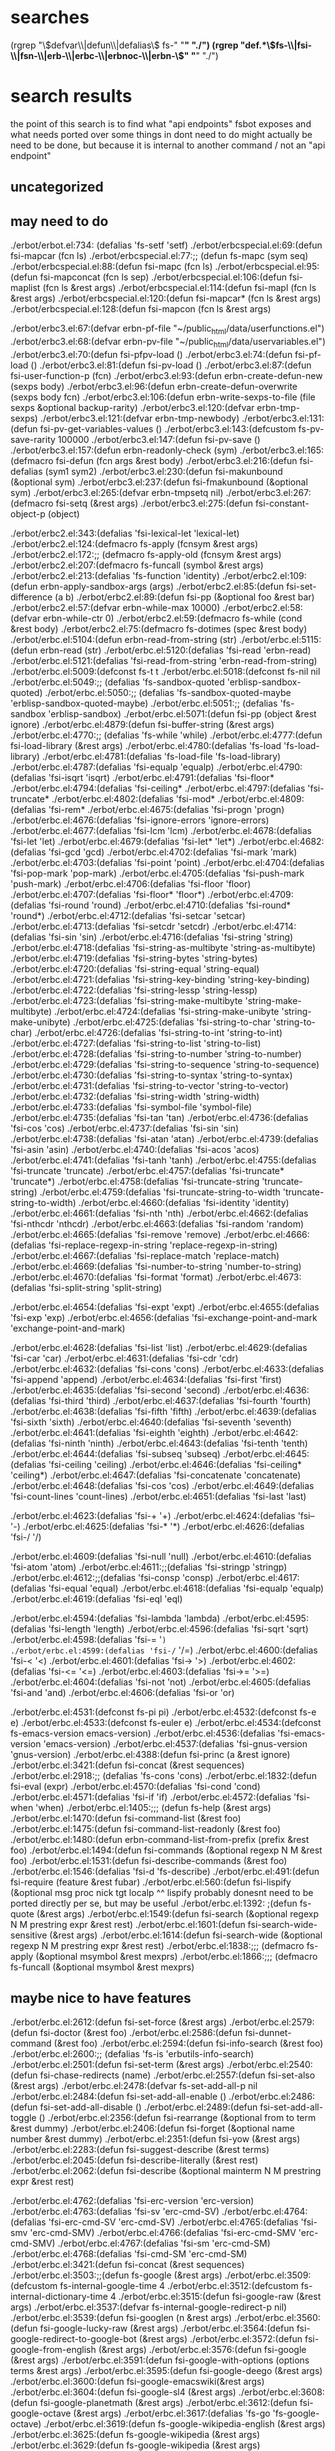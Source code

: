 * searches
(rgrep "\\(defvar\\|defun\\|defalias\\) fs-" "*" "./")
(rgrep "def.*\\(fs-\\|fsi-\\|fsn-\\|erb-\\|erbc-\\|erbnoc-\\|erbn-\\)" "*" "./")
* search results
  the point of this search is to find what "api endpoints" fsbot
  exposes and what needs ported over
  some things in dont need to do might actually be need to be done,
  but because it is internal to another command / not an "api endpoint"
** uncategorized
** may need to do
./erbot/erbot.el:734:  (defalias 'fs-setf 'setf)
./erbot/erbcspecial.el:69:(defun fsi-mapcar (fcn ls)
./erbot/erbcspecial.el:77:;; (defun fs-mapc (sym seq)
./erbot/erbcspecial.el:88:(defun fsi-mapc (fcn ls)
./erbot/erbcspecial.el:95:(defun fsi-mapconcat (fcn ls sep)
./erbot/erbcspecial.el:106:(defun fsi-maplist (fcn ls &rest args)
./erbot/erbcspecial.el:114:(defun fsi-mapl (fcn ls &rest args)
./erbot/erbcspecial.el:120:(defun fsi-mapcar* (fcn ls &rest args)
./erbot/erbcspecial.el:128:(defun fsi-mapcon (fcn ls &rest args)

./erbot/erbc3.el:67:(defvar erbn-pf-file "~/public_html/data/userfunctions.el")
./erbot/erbc3.el:68:(defvar erbn-pv-file "~/public_html/data/uservariables.el")
./erbot/erbc3.el:70:(defun fsi-pfpv-load ()
./erbot/erbc3.el:74:(defun fsi-pf-load ()
./erbot/erbc3.el:81:(defun fsi-pv-load ()
./erbot/erbc3.el:87:(defun fsi-user-function-p (fcn)
./erbot/erbc3.el:93:(defun erbn-create-defun-new (sexps body)
./erbot/erbc3.el:96:(defun erbn-create-defun-overwrite (sexps body fcn)
./erbot/erbc3.el:106:(defun erbn-write-sexps-to-file (file sexps &optional backup-rarity)
./erbot/erbc3.el:120:(defvar erbn-tmp-sexps)
./erbot/erbc3.el:121:(defvar erbn-tmp-newbody)
./erbot/erbc3.el:131:(defun fsi-pv-get-variables-values ()
./erbot/erbc3.el:143:(defcustom fs-pv-save-rarity 100000
./erbot/erbc3.el:147:(defun fsi-pv-save ()
./erbot/erbc3.el:157:(defun erbn-readonly-check (sym)
./erbot/erbc3.el:165:(defmacro fsi-defun (fcn args &rest body)
./erbot/erbc3.el:216:(defun fsi-defalias (sym1 sym2)
./erbot/erbc3.el:230:(defun fsi-makunbound (&optional sym)
./erbot/erbc3.el:237:(defun fsi-fmakunbound (&optional sym)
./erbot/erbc3.el:265:(defvar erbn-tmpsetq nil)
./erbot/erbc3.el:267:(defmacro fsi-setq (&rest args)
./erbot/erbc3.el:275:(defun fsi-constant-object-p (object)

./erbot/erbc2.el:343:(defalias 'fsi-lexical-let 'lexical-let)
./erbot/erbc2.el:124:(defmacro fs-apply (fcnsym &rest args)
./erbot/erbc2.el:172:;; (defmacro fs-apply-old (fcnsym &rest args)
./erbot/erbc2.el:207:(defmacro fs-funcall (symbol &rest args)
./erbot/erbc2.el:213:(defalias 'fs-function 'identity)
./erbot/erbc2.el:109:(defun erbn-apply-sandbox-args (args)
./erbot/erbc2.el:85:(defun fsi-set-difference (a b)
./erbot/erbc2.el:89:(defun fsi-pp (&optional foo &rest bar)
./erbot/erbc2.el:57:(defvar erbn-while-max 10000)
./erbot/erbc2.el:58:(defvar erbn-while-ctr 0)
./erbot/erbc2.el:59:(defmacro fs-while (cond &rest body)
./erbot/erbc2.el:75:(defmacro fs-dotimes (spec &rest body)
./erbot/erbc.el:5104:(defun erbn-read-from-string (str)
./erbot/erbc.el:5115:(defun erbn-read (str)
./erbot/erbc.el:5120:(defalias 'fsi-read 'erbn-read)
./erbot/erbc.el:5121:(defalias 'fsi-read-from-string 'erbn-read-from-string)
./erbot/erbc.el:5009:(defconst fs-t t
./erbot/erbc.el:5018:(defconst fs-nil nil
./erbot/erbc.el:5049:;; (defalias 'fs-sandbox-quoted 'erblisp-sandbox-quoted)
./erbot/erbc.el:5050:;; (defalias 'fs-sandbox-quoted-maybe 'erblisp-sandbox-quoted-maybe)
./erbot/erbc.el:5051:;; (defalias 'fs-sandbox 'erblisp-sandbox)
./erbot/erbc.el:5071:(defun fsi-pp (object &rest ignore)
./erbot/erbc.el:4879:(defun fsi-buffer-string (&rest args)
./erbot/erbc.el:4770:;; (defalias 'fs-while 'while)
./erbot/erbc.el:4777:(defun fsi-load-library (&rest args)
./erbot/erbc.el:4780:(defalias 'fs-load 'fs-load-library)
./erbot/erbc.el:4781:(defalias 'fs-load-file 'fs-load-library)
./erbot/erbc.el:4787:(defalias 'fsi-equalp 'equalp)
./erbot/erbc.el:4790:(defalias 'fsi-isqrt 'isqrt)
./erbot/erbc.el:4791:(defalias 'fsi-floor*
./erbot/erbc.el:4794:(defalias 'fsi-ceiling*
./erbot/erbc.el:4797:(defalias 'fsi-truncate*
./erbot/erbc.el:4802:(defalias 'fsi-mod*
./erbot/erbc.el:4809:(defalias 'fsi-rem*
./erbot/erbc.el:4675:(defalias 'fsi-progn 'progn)
./erbot/erbc.el:4676:(defalias 'fsi-ignore-errors 'ignore-errors)
./erbot/erbc.el:4677:(defalias 'fsi-lcm 'lcm)
./erbot/erbc.el:4678:(defalias 'fsi-let 'let)
./erbot/erbc.el:4679:(defalias 'fsi-let* 'let*)
./erbot/erbc.el:4682:(defalias 'fsi-gcd 'gcd)
./erbot/erbc.el:4702:(defalias 'fsi-mark 'mark)
./erbot/erbc.el:4703:(defalias 'fsi-point 'point)
./erbot/erbc.el:4704:(defalias 'fsi-pop-mark 'pop-mark)
./erbot/erbc.el:4705:(defalias 'fsi-push-mark 'push-mark)
./erbot/erbc.el:4706:(defalias 'fsi-floor 'floor)
./erbot/erbc.el:4707:(defalias 'fsi-floor* 'floor*)
./erbot/erbc.el:4709:(defalias 'fsi-round 'round)
./erbot/erbc.el:4710:(defalias 'fsi-round* 'round*)
./erbot/erbc.el:4712:(defalias 'fsi-setcar 'setcar)
./erbot/erbc.el:4713:(defalias 'fsi-setcdr 'setcdr)
./erbot/erbc.el:4714:(defalias 'fsi-sin 'sin)
./erbot/erbc.el:4716:(defalias 'fsi-string 'string)
./erbot/erbc.el:4718:(defalias 'fsi-string-as-multibyte 'string-as-multibyte)
./erbot/erbc.el:4719:(defalias 'fsi-string-bytes 'string-bytes)
./erbot/erbc.el:4720:(defalias 'fsi-string-equal 'string-equal)
./erbot/erbc.el:4721:(defalias 'fsi-string-key-binding 'string-key-binding)
./erbot/erbc.el:4722:(defalias 'fsi-string-lessp 'string-lessp)
./erbot/erbc.el:4723:(defalias 'fsi-string-make-multibyte 'string-make-multibyte)
./erbot/erbc.el:4724:(defalias 'fsi-string-make-unibyte 'string-make-unibyte)
./erbot/erbc.el:4725:(defalias 'fsi-string-to-char 'string-to-char)
./erbot/erbc.el:4726:(defalias 'fsi-string-to-int 'string-to-int)
./erbot/erbc.el:4727:(defalias 'fsi-string-to-list 'string-to-list)
./erbot/erbc.el:4728:(defalias 'fsi-string-to-number 'string-to-number)
./erbot/erbc.el:4729:(defalias 'fsi-string-to-sequence 'string-to-sequence)
./erbot/erbc.el:4730:(defalias 'fsi-string-to-syntax 'string-to-syntax)
./erbot/erbc.el:4731:(defalias 'fsi-string-to-vector 'string-to-vector)
./erbot/erbc.el:4732:(defalias 'fsi-string-width 'string-width)
./erbot/erbc.el:4733:(defalias 'fsi-symbol-file 'symbol-file)
./erbot/erbc.el:4735:(defalias 'fsi-tan 'tan)
./erbot/erbc.el:4736:(defalias 'fsi-cos 'cos)
./erbot/erbc.el:4737:(defalias 'fsi-sin 'sin)
./erbot/erbc.el:4738:(defalias 'fsi-atan 'atan)
./erbot/erbc.el:4739:(defalias 'fsi-asin 'asin)
./erbot/erbc.el:4740:(defalias 'fsi-acos 'acos)
./erbot/erbc.el:4741:(defalias 'fsi-tanh 'tanh)
./erbot/erbc.el:4755:(defalias 'fsi-truncate 'truncate)
./erbot/erbc.el:4757:(defalias 'fsi-truncate* 'truncate*)
./erbot/erbc.el:4758:(defalias 'fsi-truncate-string 'truncate-string)
./erbot/erbc.el:4759:(defalias 'fsi-truncate-string-to-width 'truncate-string-to-width)
./erbot/erbc.el:4660:(defalias 'fsi-identity 'identity)
./erbot/erbc.el:4661:(defalias 'fsi-nth 'nth)
./erbot/erbc.el:4662:(defalias 'fsi-nthcdr 'nthcdr)
./erbot/erbc.el:4663:(defalias 'fsi-random 'random)
./erbot/erbc.el:4665:(defalias 'fsi-remove 'remove)
./erbot/erbc.el:4666:(defalias 'fsi-replace-regexp-in-string 'replace-regexp-in-string)
./erbot/erbc.el:4667:(defalias 'fsi-replace-match 'replace-match)
./erbot/erbc.el:4669:(defalias 'fsi-number-to-string 'number-to-string)
./erbot/erbc.el:4670:(defalias 'fsi-format 'format)
./erbot/erbc.el:4673:(defalias 'fsi-split-string 'split-string)

./erbot/erbc.el:4654:(defalias 'fsi-expt 'expt)
./erbot/erbc.el:4655:(defalias 'fsi-exp 'exp)
./erbot/erbc.el:4656:(defalias 'fsi-exchange-point-and-mark 'exchange-point-and-mark)

./erbot/erbc.el:4628:(defalias 'fsi-list 'list)
./erbot/erbc.el:4629:(defalias 'fsi-car 'car)
./erbot/erbc.el:4631:(defalias 'fsi-cdr 'cdr)
./erbot/erbc.el:4632:(defalias 'fsi-cons 'cons)
./erbot/erbc.el:4633:(defalias 'fsi-append 'append)
./erbot/erbc.el:4634:(defalias 'fsi-first 'first)
./erbot/erbc.el:4635:(defalias 'fsi-second 'second)
./erbot/erbc.el:4636:(defalias 'fsi-third 'third)
./erbot/erbc.el:4637:(defalias 'fsi-fourth 'fourth)
./erbot/erbc.el:4638:(defalias 'fsi-fifth 'fifth)
./erbot/erbc.el:4639:(defalias 'fsi-sixth 'sixth)
./erbot/erbc.el:4640:(defalias 'fsi-seventh 'seventh)
./erbot/erbc.el:4641:(defalias 'fsi-eighth 'eighth)
./erbot/erbc.el:4642:(defalias 'fsi-ninth 'ninth)
./erbot/erbc.el:4643:(defalias 'fsi-tenth 'tenth)
./erbot/erbc.el:4644:(defalias 'fsi-subseq 'subseq)
./erbot/erbc.el:4645:(defalias 'fsi-ceiling 'ceiling)
./erbot/erbc.el:4646:(defalias 'fsi-ceiling* 'ceiling*)
./erbot/erbc.el:4647:(defalias 'fsi-concatenate 'concatenate)
./erbot/erbc.el:4648:(defalias 'fsi-cos 'cos)
./erbot/erbc.el:4649:(defalias 'fsi-count-lines 'count-lines)
./erbot/erbc.el:4651:(defalias 'fsi-last 'last)

./erbot/erbc.el:4623:(defalias 'fsi-+ '+)
./erbot/erbc.el:4624:(defalias 'fsi-- '-)
./erbot/erbc.el:4625:(defalias 'fsi-* '*)
./erbot/erbc.el:4626:(defalias 'fsi-/ '/)

./erbot/erbc.el:4609:(defalias 'fsi-null 'null)
./erbot/erbc.el:4610:(defalias 'fsi-atom 'atom)
./erbot/erbc.el:4611:;;(defalias 'fsi-stringp 'stringp)
./erbot/erbc.el:4612:;;(defalias 'fsi-consp 'consp)
./erbot/erbc.el:4617:(defalias 'fsi-equal 'equal)
./erbot/erbc.el:4618:(defalias 'fsi-equalp 'equalp)
./erbot/erbc.el:4619:(defalias 'fsi-eql 'eql)

./erbot/erbc.el:4594:(defalias 'fsi-lambda 'lambda)
./erbot/erbc.el:4595:(defalias 'fsi-length 'length)
./erbot/erbc.el:4596:(defalias 'fsi-sqrt 'sqrt)
./erbot/erbc.el:4598:(defalias 'fsi-= '=)
./erbot/erbc.el:4599:(defalias 'fsi-/= '/=)
./erbot/erbc.el:4600:(defalias 'fsi-< '<)
./erbot/erbc.el:4601:(defalias 'fsi-> '>)
./erbot/erbc.el:4602:(defalias 'fsi-<= '<=)
./erbot/erbc.el:4603:(defalias 'fsi->= '>=)
./erbot/erbc.el:4604:(defalias 'fsi-not 'not)
./erbot/erbc.el:4605:(defalias 'fsi-and 'and)
./erbot/erbc.el:4606:(defalias 'fsi-or 'or)

./erbot/erbc.el:4531:(defconst fs-pi pi)
./erbot/erbc.el:4532:(defconst fs-e e)
./erbot/erbc.el:4533:(defconst fs-euler e)
./erbot/erbc.el:4534:(defconst fs-emacs-version emacs-version)
./erbot/erbc.el:4536:(defalias 'fsi-emacs-version 'emacs-version)
./erbot/erbc.el:4537:(defalias 'fsi-gnus-version 'gnus-version)
./erbot/erbc.el:4388:(defun fsi-princ (a &rest ignore)
./erbot/erbc.el:3421:(defun fsi-concat (&rest sequences)
./erbot/erbc.el:2918:;; (defalias 'fs-cons 'cons)
./erbot/erbc.el:1832:(defun fsi-eval (expr)
./erbot/erbc.el:4570:(defalias 'fsi-cond 'cond)
./erbot/erbc.el:4571:(defalias 'fsi-if 'if)
./erbot/erbc.el:4572:(defalias 'fsi-when 'when)
./erbot/erbc.el:1405:;;; (defun fs-help (&rest args)
./erbot/erbc.el:1470:(defun fsi-command-list (&rest foo)
./erbot/erbc.el:1475:(defun fsi-command-list-readonly (&rest foo)
./erbot/erbc.el:1480:(defun erbn-command-list-from-prefix (prefix &rest foo)
./erbot/erbc.el:1494:(defun fsi-commands (&optional regexp N M &rest foo)
./erbot/erbc.el:1531:(defun fsi-describe-commands (&rest foo)
./erbot/erbc.el:1546:(defalias 'fsi-d 'fs-describe)
./erbot/erbc.el:491:(defun fsi-require (feature &rest fubar)
./erbot/erbc.el:560:(defun fsi-lispify (&optional msg proc nick tgt localp
^^ lispify probably donesnt need to be ported directly per se, but
may be useful
./erbot/erbc.el:1392: ;(defun fs-quote (&rest args)
./erbot/erbc.el:1549:(defun fsi-search (&optional regexp N M prestring expr &rest rest)
./erbot/erbc.el:1601:(defun fsi-search-wide-sensitive (&rest args)
./erbot/erbc.el:1614:(defun fsi-search-wide (&optional regexp N M prestring expr &rest rest)
./erbot/erbc.el:1838:;;; (defmacro fs-apply (&optional msymbol &rest mexprs)
./erbot/erbc.el:1866:;;; (defmacro fs-funcall (&optional msymbol &rest mexprs)

** maybe nice to have features
./erbot/erbc.el:2612:(defun fsi-set-force (&rest args)
./erbot/erbc.el:2579:(defun fsi-doctor (&rest foo)
./erbot/erbc.el:2586:(defun fsi-dunnet-command (&rest foo)
./erbot/erbc.el:2594:(defun fsi-info-search (&rest foo)
./erbot/erbc.el:2600:;; (defalias 'fs-is 'erbutils-info-search)
./erbot/erbc.el:2501:(defun fsi-set-term (&rest args)
./erbot/erbc.el:2540:(defun fsi-chase-redirects (name)
./erbot/erbc.el:2557:(defun fsi-set-also (&rest args)
./erbot/erbc.el:2478:(defvar fs-set-add-all-p nil
./erbot/erbc.el:2484:(defun fsi-set-add-all-enable ()
./erbot/erbc.el:2486:(defun fsi-set-add-all-disable ()
./erbot/erbc.el:2489:(defun fsi-set-add-all-toggle ()
./erbot/erbc.el:2356:(defun fsi-rearrange (&optional from to term &rest dummy)
./erbot/erbc.el:2406:(defun fsi-forget (&optional name number &rest dummy)
./erbot/erbc.el:2351:(defun fsi-yow (&rest args)
./erbot/erbc.el:2283:(defun fsi-suggest-describe (&rest terms)
./erbot/erbc.el:2045:(defun fsi-describe-literally (&rest rest)
./erbot/erbc.el:2062:(defun fsi-describe (&optional mainterm N M prestring expr &rest rest)

./erbot/erbc.el:4762:(defalias 'fsi-erc-version 'erc-version)
./erbot/erbc.el:4763:(defalias 'fsi-sv 'erc-cmd-SV)
./erbot/erbc.el:4764:(defalias 'fsi-erc-cmd-SV 'erc-cmd-SV)
./erbot/erbc.el:4765:(defalias 'fsi-smv 'erc-cmd-SMV)
./erbot/erbc.el:4766:(defalias 'fsi-erc-cmd-SMV 'erc-cmd-SMV)
./erbot/erbc.el:4767:(defalias 'fsi-sm 'erc-cmd-SM)
./erbot/erbc.el:4768:(defalias 'fsi-cmd-SM 'erc-cmd-SM)
./erbot/erbc.el:3421:(defun fsi-concat (&rest sequences)
./erbot/erbc.el:3503:;;(defun fs-google (&rest args)
./erbot/erbc.el:3509:(defcustom fs-internal-google-time 4
./erbot/erbc.el:3512:(defcustom fs-internal-dictionary-time 4
./erbot/erbc.el:3515:(defun fsi-google-raw (&rest args)
./erbot/erbc.el:3537:(defvar fs-internal-google-redirect-p nil)
./erbot/erbc.el:3539:(defun fsi-googlen (n &rest args)
./erbot/erbc.el:3560:(defun fsi-google-lucky-raw (&rest args)
./erbot/erbc.el:3564:(defun fsi-google-redirect-to-google-bot (&rest args)
./erbot/erbc.el:3572:(defun fsi-google-from-english (&rest args)
./erbot/erbc.el:3576:(defun fsi-google (&rest args)
./erbot/erbc.el:3591:(defun fsi-google-with-options (options terms &rest args)
./erbot/erbc.el:3595:(defun fsi-google-deego (&rest args)
./erbot/erbc.el:3600:(defun fsi-google-emacswiki(&rest args)
./erbot/erbc.el:3604:(defun fsi-google-sl4 (&rest args)
./erbot/erbc.el:3608:(defun fsi-google-planetmath (&rest args)
./erbot/erbc.el:3612:(defun fsi-google-octave (&rest args)
./erbot/erbc.el:3617:(defalias 'fs-go 'fs-google-octave)
./erbot/erbc.el:3619:(defun fs-google-wikipedia-english (&rest args)
./erbot/erbc.el:3625:(defun fs-google-wikipedia (&rest args)
./erbot/erbc.el:3629:(defun fs-google-wikipedia (&rest args)
./erbot/erbc.el:3632:(defun fs-google-imdb (&rest args)
./erbot/erbc.el:3636:(defun fs-google-gnufans-org (&rest args)
./erbot/erbc.el:3640:(defun fs-google-hurdwiki(&rest args)
./erbot/erbc.el:3645:(defun fs-google-nevadamissouri (&rest args)
./erbot/erbc.el:3651:(defun fs-google-scarymath (&rest args)
./erbot/erbc.el:3655:(defun fs-google-twiki (&rest args)
./erbot/erbc.el:3660:;; (defun fs-google-usemod (&rest args)
./erbot/erbc.el:3664:;;(defalias 'fs-google-meatball 'fs-google-usemod)



./erbot/erbc.el:3415:(defun fsi-regexp-quote (str)
./erbot/erbc.el:3242:(defun fsi-apropos (&optional regexp N M &rest ignored)
./erbot/erbc.el:3244:(defun fsi-apropos-command (&optional regexp n m &rest ignored)
./erbot/erbc.el:3246:(defun fsi-apropos-variable (&optional regexp n m &rest ignored)
./erbot/erbc.el:3248:(defun fsi-apropos-function (&optional regexp n m &rest ignored)
./erbot/erbc.el:3250:(defun fsi-apropos-value (&optional regexp n m &rest ignored)
./erbot/erbc.el:3254:(defun fsi-apropos-documentation (&optional regexp n m &rest ignored)
./erbot/erbc.el:3257:(defun erbn-apropos-documentation (reg)
./erbot/erbc.el:3259:(defun erbn-apropos-command (reg)
./erbot/erbc.el:3265:(defun erbn-apropos-function (reg)
./erbot/erbc.el:3269:(defun erbn-apropos-variable (reg)
./erbot/erbc.el:3276:(defun erbn-apropos (regexp)
./erbot/erbc.el:3285:(defun fsi-apropos-basic (fcn &optional regexp N M &rest ignored)
./erbot/erbc.el:3315:(defun fsi-find-variable (function &rest ignore)
./erbot/erbc.el:3318:(defun fsi-find-variable-internal (function &optional nolimitp &rest ignore)
./erbot/erbc.el:3339:(defalias 'fsi-find-variable-briefly 'fs-find-variable)
./erbot/erbc.el:3343:(defun fsi-find-function (&optional function &rest ignore)
./erbot/erbc.el:3353:(defalias 'fsi-find-function-briefly 'fs-find-function)
./erbot/erbc.el:3355:(defun fsi-find-function-on-key (&optional k &rest rest)
./erbot/erbc.el:3361:(defun fsi-find-function-on-key-briefly (k &rest rest)
./erbot/erbc.el:3364:(defun fsi-find-function-internal (&optional function nolimitp &rest nada)
./erbot/erbc.el:2629:(defcustom erbn-fortune-p t
./erbot/erbc.el:2634:(defun erbn-fortune (arg)
./erbot/erbc.el:2648:(defun fsi-fortune (&rest args)
./erbot/erbc.el:2652:(defalias 'fs-f 'fs-fortune)
./erbot/erbc.el:2654:(defun fs-fortunes-help (&rest args)
./erbot/erbc.el:2658:(defalias 'fs-fortune-help 'fs-fortunes-help)
./erbot/erbc.el:2659:(defalias 'fs-f-help 'fs-fortunes-help)
./erbot/erbc.el:2662:(defun fs-f-f (&rest args)
./erbot/erbc.el:2665:(defun fs-f-off (&rest args)
./erbot/erbc.el:2667:(defalias 'fs-f-o 'fs-f-off)
./erbot/erbc.el:2668:(defalias 'fs-f-offensive 'fs-f-off)
./erbot/erbc.el:2671:(defun fs-f-debian-hints (&rest args)
./erbot/erbc.el:2673:(defalias 'fs-debian-hints 'fs-f-debian-hints)
./erbot/erbc.el:2677:(defun fs-f-twisted-quotes (&rest args)
./erbot/erbc.el:2679:(defalias 'fs-quotes 'fs-f-twisted-quotes)
./erbot/erbc.el:2680:(defalias 'fs-f-quotes 'fs-f-twisted-quotes)
./erbot/erbc.el:2682:(defun fs-f-literature (&rest args)
./erbot/erbc.el:2684:(defalias 'fs-f-lit 'fs-f-literature)
./erbot/erbc.el:2685:(defalias 'fs-lit 'fs-f-literature)
./erbot/erbc.el:2686:(defalias 'fs-literature 'fs-f-literature)
./erbot/erbc.el:2690:(defun fs-f-riddles(&rest args)
./erbot/erbc.el:2692:(defalias 'fs-riddle 'fs-f-riddles)
./erbot/erbc.el:2696:(defun fs-f-art (&rest args)
./erbot/erbc.el:2698:(defalias 'fs-art 'fs-f-art)
./erbot/erbc.el:2703:(defun fs-f-bofh-excuses (&rest args)
./erbot/erbc.el:2705:(defalias 'fs-bofh 'fs-f-bofh-excuses)
./erbot/erbc.el:2710:(defun fs-f-ascii-art (&rest args)
./erbot/erbc.el:2712:(defalias 'fs-ascii 'fs-f-ascii-art)
./erbot/erbc.el:2717:(defun fs-f-computers (&rest args)
./erbot/erbc.el:2720:(defalias 'fs-f-computer 'fs-f-computers)
./erbot/erbc.el:2726:(defun fs-f-cookies (&rest args)
./erbot/erbc.el:2729:(defalias 'fs-f-cookie 'fs-f-cookies)
./erbot/erbc.el:2730:(defalias 'fs-cookie 'fs-f-cookies)
./erbot/erbc.el:2736:(defalias 'fs-f-cookie 'fs-f-cookies)
./erbot/erbc.el:2737:(defalias 'fs-cookie 'fs-f-cookies)
./erbot/erbc.el:2740:(defun fs-f-definitions (&rest args)
./erbot/erbc.el:2743:(defalias 'fs-def 'fs-f-defintions)
./erbot/erbc.el:2748:(defun fs-f-drugs (&rest args)
./erbot/erbc.el:2750:(defalias 'fs-drugs 'fs-f-drugs)
./erbot/erbc.el:2751:(defalias 'fs-drug 'fs-f-drugs)
./erbot/erbc.el:2756:(defun fs-f-education (&rest args)
./erbot/erbc.el:2760:(defun fs-f-ethnic (&rest args)
./erbot/erbc.el:2766:(defun fs-f-food (&rest args)
./erbot/erbc.el:2768:(defalias 'fs-food 'fs-f-food)
./erbot/erbc.el:2775:(defun fs-f-goedel (&rest args)
./erbot/erbc.el:2777:(defalias 'fs-goedel 'fs-f-goedel)
./erbot/erbc.el:2782:(defun fs-f-humorists (&rest args)
./erbot/erbc.el:2786:(defun fs-f-kids (&rest args)
./erbot/erbc.el:2790:(defun fs-f-law (&rest args)
./erbot/erbc.el:2793:(defalias 'fs-law 'fs-f-law)
./erbot/erbc.el:2797:(defun fs-f-linuxcookie (&rest args)
./erbot/erbc.el:2801:(defun fs-f-love (&rest args)
./erbot/erbc.el:2804:(defun fs-f-magic (&rest args)
./erbot/erbc.el:2809:(defun fs-f-medicine(&rest args)
./erbot/erbc.el:2814:(defun fs-f-men-women (&rest args)
./erbot/erbc.el:2817:(defalias 'fs-sexwar 'fs-f-men-women)
./erbot/erbc.el:2823:(defun fs-f-miscellaneous(&rest args)
./erbot/erbc.el:2826:(defalias 'fs-f-misc 'fs-f-miscellaneous)
./erbot/erbc.el:2830:(defun fs-f-news (&rest args)
./erbot/erbc.el:2835:(defun fs-f-people (&rest args)
./erbot/erbc.el:2839:(defun fs-f-pets (&rest args)
./erbot/erbc.el:2844:(defun fs-f-platitudes (&rest args)
./erbot/erbc.el:2849:(defun fs-f-politics (&rest args)
./erbot/erbc.el:2853:(defun fs-f-science (&rest args)
./erbot/erbc.el:2856:(defun fs-f-songs-poems (&rest args)
./erbot/erbc.el:2860:(defun fs-f-sports(&rest args)
./erbot/erbc.el:2867:(defun fs-f-startrek (&rest args)
./erbot/erbc.el:2869:(defalias 'fs-startrek 'fs-f-startrek)
./erbot/erbc.el:2875:(defun fs-f-translate-me (&rest args)
./erbot/erbc.el:2880:(defun fs-f-wisdom(&rest args)
./erbot/erbc.el:2882:(defalias 'fs-wisdom 'fs-f-wisdom)
./erbot/erbc.el:2886:(defun fs-f-work (&rest args)
./erbot/erbc.el:2891:(defun fs-f-linux (&rest args)
./erbot/erbc.el:2894:(defun fs-f-perl (&rest args)
./erbot/erbc.el:2897:(defun fs-f-knghtbrd (&rest args)
./erbot/erbc.el:2903:(defun fs-f-quotes-emacs-channel (&rest args)
./erbot/erbc.el:2905:(defalias 'fs-f-emacs 'fs-f-quotes-emacs-channel)
./erbot/erbc.el:2906:(defalias 'fs-f-quotes-emacs 'fs-f-quotes-emacs-channel)
./erbot/erbc.el:2907:(defalias 'fs-quotes-emacs 'fs-f-quotes-emacs-channel)
./erbot/erbc.el:2908:(defalias 'fs-quotes-emacs-channel 'fs-f-quotes-emacs-channel)

** dont need to do
./erbot/erbc5.el:110:(defvar erbn-calc-time 3)
./erbot/erbc5.el:111:(defcustom erbn-calc-p nil
./erbot/erbc5.el:117:(defun fsi-calc-eval (&optional str)
./erbot/erbc5.el:135:(defalias 'fs-calc 'fs-calc-eval)
./erbot/erbc5.el:138:(defalias 'fs-list-processes 'fs-process-list)
./erbot/erbc5.el:140:(defcustom erbn-sregex-p nil
./erbot/erbc5.el:141:  "Nil by default for safety. Enable to permit fs-sregex.
./erbot/erbc5.el:146:(defun fsi-sreg (&rest args)
./erbot/erbc5.el:151:(defun fsi-sregex (&rest args)
./erbot/erbc5.el:160:(defmacro fsi-ignore-errors-else-string (&rest body)
./erbot/erbc6.el:34:(defun fs-m8b nil
./erbot/erbc6.el:42:(defun fsi-C-h (sym &rest thing)
./erbot/erbc6.el:59:(defun fsi-wtf-is (&optional term &rest args)
./erbot/erbc6.el:67:(defalias 'fsi-wtf 'fsi-wtf-is)
./erbot/erbcspecial.el:49:(defun erbn-special-quote-function (fcn)
./erbot/erbcspecial.el:61:;; (defun fs-mapcar-old (sym seq)
./erbot/erbim.el:140:(defun fsi-where-is-char (&optional key &rest im-list)
./erbot/erbim.el:191:(defun fsi-where-is-composed-char (&optional key locale)
./erbot/erbim.el:281:(defun fs-unicode-find (&optional pattern)
./erbot/erbim.el:285:(defun fs-unicode-describe (&optional thing)
./erbot/erbjavadoc.el:97:(defun fsi-learn-javadocs (url)
./erbot/erbjavadoc.el:145:;; (defun fsi-forget-javadocs (url)
./erbot/erbjavadoc.el:158:(defun fsi-learned-javadocs ()
./erbot/erbkarma.el:146:(defalias 'fs-best-karma 'fs-karma-best)
./erbot/erbmsg.el:140:(defun fs-memo (&rest msg)
./erbot/erbmsg.el:164:(defalias 'fs-msg-wmw 'fs-memo) ;; just for compatibility
./erbot/erbmsg.el:165:(defalias 'fs-msg-with-magic-words 'fs-memo)
./erbot/erbmsg.el:202:(defun fs-memos (&rest line)
./erbot/erbmsg.el:239:(defalias 'fs-msg-mymsgs 'fs-memos)
./erbot/erbmsg.el:240:(defalias 'fs-mymemos 'fs-memos)
./erbot/erbmsg.el:241:(defalias 'fs-msgs 'fs-msg-mymsgs)
./erbot/erbmsg.el:242:(defalias 'fs-mymsgs 'fs-msg-mymsgs)
./erbot/erbmsg.el:244:(defun fsi-erbmsg-version (&rest ignore)
./erbot/erbmsg.el:247:(defalias 'fs-msg-version 'fs-erbmsg-version)
./erbot/erbot.el:141:example, how we define fs-kbd.

./erbot/erbc4.el:47:(defvar erbn-RR-empty-bets (make-hash-table))
./erbot/erbc4.el:48:(defvar erbn-RR-bullet-bets (make-hash-table))
./erbot/erbc4.el:49:(defvar erbn-money (make-hash-table))
./erbot/erbc4.el:51:(defun erbn-move-money (nick table1 table2 amount)
./erbot/erbc4.el:61:(defun fs-bet (&rest args)
./erbot/erbc4.el:107:(defun fs-lend (arg1 arg2 &rest ignored)
./erbot/erbc4.el:133:(defun erbn-keyshash (hash-table)
./erbot/erbc4.el:138:(defun erbn-valueshash (hash-table)
./erbot/erbc4.el:143:(defun erbn-all-money (nick)
./erbot/erbc4.el:158:(defun fs-money (&optional maybe-nick)
./erbot/erbc4.el:173:(defun erbn-percent (m n)
./erbot/erbc4.el:176:(defun erbn-unpercent (m n)
./erbot/erbc4.el:180:(defun erbn-distribute (maybe-dead-nick winning-table losing-table)
./erbot/erbc4.el:214:(defvar erbn-chamber (random 6))
./erbot/erbc4.el:218:(defvar erbn-rr-bangs
./erbot/erbc4.el:234:(defvar erbn-rr-clicks
./erbot/erbc4.el:250:(defun erbn-rr-bang ()
./erbot/erbc4.el:254:(defun erbn-rr-click ()
./erbot/erbc4.el:257:(defun fs-add-bang (&rest bangs)
./erbot/erbc4.el:260:(defun fs-add-click (&rest clicks)
./erbot/erbc4.el:264:(defun fs-russian-roulette (&rest ignored)
./erbot/erbc4.el:281:(defvar erbn-auth-bankers
./erbot/erbc4.el:285:(defun erbn-add-banker (nick &rest ignored)
./erbot/erbc4.el:288:(defun fs-auth-bankerp ()
./erbot/erbc4.el:291:(defun fs-reset-money (&rest ignored)
./erbot/erbc4.el:299:(defun fs-init-money (init &rest nicks)
./erbot/erbc4.el:311:;; (defvar erbn-rr-bullet (random 6))
./erbot/erbc4.el:313:;; (defun fs-russian-roulette (&rest ignore)
./erbot/erbc4.el:320:(defalias 'fsi-RR 'fs-russian-roulette)
./erbot/erbc4.el:321:(defalias 'fsi-rr 'fs-russian-roulette)
./erbot/erbc4.el:324:(defun fsi-kick (&optional reason &rest ignore)
./erbot/erbc5.el:103:(defalias 'fsi-listp-proper 'erbutils-listp-proper)

./erbot/erbc2.el:215:(defvar erbn-read-mode nil)
./erbot/erbc2.el:216:(defvar erbn-read-input nil)
./erbot/erbc2.el:218:(defvar fs-internal-botread-prompt "Enter: ")
./erbot/erbc2.el:220:(defun fsi-botread (&optional prompt)
./erbot/erbc2.el:235:(defun fsi-dun-mprinc (str)
./erbot/erbc2.el:240:(defun fsi-botread-feed-internal (str)
./erbot/erbc2.el:252:;;; (defvar erbn-calsmart-tmp-expr nil)
./erbot/erbc2.el:253:;;; (defvar erbn-calsmart-tmp-exprb nil)
./erbot/erbc2.el:254:;;; (defvar erbn-calsmart-tmp-exprc nil)
./erbot/erbc2.el:255:;;; (defvar erbn-calsmart-tmp-error nil)
./erbot/erbc2.el:257:;;; (defmacro fs-calsmart (&rest exprs)
./erbot/erbc2.el:284:;;; (defun erbn-calsmart-break-expr (expr)
./erbot/erbc2.el:292:(defun fsi-bash-specific-quote (&optional number &rest ignored)
./erbot/erbc2.el:333:(defalias 'fsi-bsc 'fs-bash-specific-quote)
./erbot/erbc2.el:334:(defalias 'fs-bash-quote 'fs-bash-specific-quote)
./erbot/erbc2.el:335:(defalias 'fs-bash.org 'fs-bash-specific-quote)
./erbot/erbc2.el:336:;;(defalias 'fs-bash 'fs-bash-specific-quote)

./erbot/erbc2.el:117:(defvar erbn-apptmpa)
./erbot/erbc2.el:118:(defvar erbn-apptmpb)
./erbot/erbc2.el:119:(defvar erbn-apptmpc)
./erbot/erbc2.el:120:(defvar erbn-apptmpd)
./erbot/erbc2.el:121:(defvar erbn-tmpsymbolp)

./erbot/erbc2.el:97:(defvar erbn-tmp-avar nil)
./erbot/erbc2.el:98:(defvar erbn-tmp-newargs nil)
./erbot/erbc2.el:100:(defun erbn-apply-sandbox-args-old (args)

./erbot/erbc.el:5089:(defun erbn-query (qnick)
./erbot/erbc.el:5094:(defun fsi-read-or-orig (arg)

./erbot/erbc.el:5022:(defun fsi-revive (&optional name &rest ignore)
./erbot/erbc.el:5075:(defmacro fs-privmsg (&rest args)

./erbot/erbc.el:4769:(defalias 'fsi-stringify 'erbutils-stringify)
./erbot/erbc.el:4879:(defun fsi-buffer-string (&rest args)
./erbot/erbc.el:4882:(defalias 'fsi-buffer-substring 'buffer-substring-no-properties)
./erbot/erbc.el:4922:(defvar erbn-nicks-dead nil)
./erbot/erbc.el:4924:(defun erbn-mark-dead (&rest ignore)
./erbot/erbc.el:4932:(defalias 'fsi-mark-dead 'erbn-mark-dead)
./erbot/erbc.el:4934:(defun erbn-unmark-dead (nick)
./erbot/erbc.el:4939:(defun erbn-dead-check (&rest ignore)
./erbot/erbc.el:4944:(defalias 'fsi-dead-check 'erbn-dead-check)
./erbot/erbc.el:4946:(defun erbn-dead-p (&optional nick)
./erbot/erbc.el:4950:(defalias 'fsi-dead-p 'erbn-dead-p)
./erbot/erbc.el:4954:(defun fs-give (&optional nini &rest stuff)
./erbot/erbc.el:4966:(defalias 'fs-hand 'fs-give)
./erbot/erbc.el:4977:(defalias 'fsi-flatten 'erbutils-flatten)

./erbot/erbc.el:4657:(defalias 'fs-rq 'fs-regexp-quote)
./erbot/erbc.el:4658:;; (defalias 'fs-function 'identity)
./erbot/erbc.el:4664:(defalias 'fsi-random-choose 'erbutils-random)
./erbot/erbc.el:4674:(defalias 'fsi-rm 'fs-forget)
./erbot/erbc.el:4680:(defalias 'fsi-ll 'fs-locate-library)
./erbot/erbc.el:4681:(defalias 'fsi-g 'fs-google)
./erbot/erbc.el:4683:(defalias 'fs-gd 'fs-google-deego)
./erbot/erbc.el:4685:(defalias 'fsi-ge 'fs-google-emacswiki)
./erbot/erbc.el:4686:(defalias 'fs-gs 'fs-google-sl4)
./erbot/erbc.el:4688:(defalias 'fs-gw 'fs-google-wikipedia)
./erbot/erbc.el:4689:(defalias 'fs-gi 'fs-google-imdb)
./erbot/erbc.el:4690:(defalias 'fs-gwe 'fs-google-wikipedia-english)
./erbot/erbc.el:4691:(defalias 'fs-gh 'fs-google-hurdwiki)
./erbot/erbc.el:4692:;;(defalias 'fs-gm 'fs-google-meatball)
./erbot/erbc.el:4693:(defalias 'fs-gnufans 'fs-google-gnufans-net)
./erbot/erbc.el:4694:(defalias 'fs-gg 'fs-google-gnufans-net)
./erbot/erbc.el:4695:(defalias 'fs-ggn 'fs-google-gnufans-net)
./erbot/erbc.el:4696:(defalias 'fs-ggo 'fs-google-gnufans-org)
./erbot/erbc.el:4697:(defalias 'fs-gn 'fs-google-nevadamissouri)
./erbot/erbc.el:4698:(defalias 'fs-gp 'fs-google-planetmath)
./erbot/erbc.el:4699:(defalias 'fs-gt 'fs-google-twiki)
./erbot/erbc.el:4700:;;(defalias 'fs-gu 'fs-google-usemod)



./erbot/erbc.el:4627:(defalias 'fsi-less 'fs-more)
./erbot/erbc.el:4630:(defalias 'fs-ct 'erbccountry)
./erbot/erbc.el:4652:(defalias 'fsi-llh 'fs-length-load-history)
./erbot/erbc.el:4653:(defalias 'fsi-error 'erbutils-error)

./erbot/erbc.el:4607:(defalias 'fs-lart 'fs-flame)
./erbot/erbc.el:4621:;;(defalias 'fs-rr 'fs-replace-regexp)
./erbot/erbc.el:4622:(defalias 'fs-rs 'fs-replace-string)

./erbot/erbc.el:4540:(defalias 'fsi-a 'fs-apropos)
./erbot/erbc.el:4541:(defalias 'fs-da 'fs-apropos)
./erbot/erbc.el:4542:(defalias 'fsi-ac 'fs-apropos-command)
./erbot/erbc.el:4543:(defalias 'fsi-ad 'fs-apropos-documentation)
./erbot/erbc.el:4544:(defalias 'fsi-af 'fs-apropos-function)
./erbot/erbc.el:4545:(defalias 'fsi-av 'fs-apropos-variable)
./erbot/erbc.el:4547:(defalias 'fsi-c 'fs-commands)
./erbot/erbc.el:4548:(defalias 'fsi-d 'fs-dict)
./erbot/erbc.el:4549:(defalias 'fsi-dict: 'fs-dict)
./erbot/erbc.el:4551:(defalias 'fsi-dl 'fs-describe-literally)
./erbot/erbc.el:4552:(defalias 'fsi-doc 'fs-doctor )
./erbot/erbc.el:4553:(defalias 'fsi-dkb 'fs-describe-key-briefly )
./erbot/erbc.el:4555:(defalias 'fsi-dk 'fs-describe-key)
./erbot/erbc.el:4556:(defalias 'fsi-dkf 'fs-describe-key-and-function)
./erbot/erbc.el:4557:(defalias 'fsi-dkl 'fs-describe-key-long)
./erbot/erbc.el:4559:(defalias 'fs-lkgg 'fs-lookup-key-gnus-group)
./erbot/erbc.el:4560:(defalias 'fs-dkgg 'fs-lookup-key-gnus-group)
./erbot/erbc.el:4562:(defalias 'fs-dkgs 'fs-lookup-key-gnus-summary)
./erbot/erbc.el:4563:(defalias 'fs-lkgs 'fs-lookup-key-gnus-summary)
./erbot/erbc.el:4565:(defalias 'fs-lkm 'fs-lookup-key-message)
./erbot/erbc.el:4566:(defalias 'fs-lkm 'fs-lookup-key-message)
./erbot/erbc.el:4569:(defalias 'fsi-df 'fs-describe-function )
./erbot/erbc.el:4573:(defalias 'fsi-dfl 'fs-describe-function-long )
./erbot/erbc.el:4574:(defalias 'fsi-dv 'fs-describe-variable )
./erbot/erbc.el:4575:(defalias 'fsi-ff 'fs-find-function)
./erbot/erbc.el:4576:(defalias 'fsi-ffb 'fs-find-function-briefly)
./erbot/erbc.el:4577:(defalias 'fsi-ffo 'fs-find-function-on-key)
./erbot/erbc.el:4578:(defalias 'fsi-ffob 'fs-find-function-on-key-briefly)
./erbot/erbc.el:4579:(defalias 'fsi-fv 'fs-find-variable)
./erbot/erbc.el:4580:(defalias 'fsi-fvb 'fs-find-variable-briefly)
./erbot/erbc.el:4581:(defalias 'fsi-? 'fs-help)
./erbot/erbc.el:4582:(defalias 'fs-32 'fs-help)
./erbot/erbc.el:4583:(defalias 'fsi-s  'fs-search)
./erbot/erbc.el:4584:(defalias 'fsi-sw  'fs-search-wide)
./erbot/erbc.el:4585:(defalias 'fsi-sws  'fs-search-wide-sensitive)
./erbot/erbc.el:4586:(defalias 'fsi-wi  'fs-where-is)
./erbot/erbc.el:4587:(defalias 'fs-wigg  'fs-where-is-gnus-group)
./erbot/erbc.el:4588:(defalias 'fs-wigs  'fs-where-is-gnus-summary)
./erbot/erbc.el:4589:(defalias 'fs-wim  'fs-where-is-message)
./erbot/erbc.el:4590:(defalias 'fs-dw  'fs-where-is)
./erbot/erbc.el:4591:;;(defalias 'fs-yo 'fs-hi)

./erbot/erbc.el:4392:(defun fsi-pray (&rest args)
./erbot/erbc.el:4396:(defalias 'fs-all-hail-emacs 'fs-pray)
./erbot/erbc.el:4397:(defalias 'fs-hail-emacs 'fs-pray)
./erbot/erbc.el:4398:(defalias 'fs-faith 'fs-pray)
./erbot/erbc.el:4425:(defun erbn-shell-test (string &optional substrings)
./erbot/erbc.el:4444:(defalias 'fsi-shell-test 'erbn-shell-test)
./erbot/erbc.el:4446:(defcustom erbn-internal-web-page-time 10
./erbot/erbc.el:4448:(defcustom erbn-url-functions-p nil
./erbot/erbc.el:4461:(defmacro erbn-with-web-page-buffer (site &rest body)
./erbot/erbc.el:4479:(defun fsi-web-page-title (&optional site &rest args)
./erbot/erbc.el:4492:(defun fsi-wserver (&optional site &rest args)
./erbot/erbc.el:4500:(defalias 'fs-webserver 'fs-wserver)
./erbot/erbc.el:4502:(defun fsi-web (&optional site &rest args)
./erbot/erbc.el:4514:(defun fsi-length-load-history ()
./erbot/erbc.el:4521:                                        ;(defun fsi-load-history ()
./erbot/erbc.el:4523:                                        ;(defun fsi-load-history ()
./erbot/erbc.el:4526:(defalias 'fs-google: 'fs-google)
./erbot/erbc.el:4530:(defconst fs-bunny 142857)

./erbot/erbc.el:3695:(defvar erbn-merge-redirect-p t
./erbot/erbc.el:3700:(defun fsi-merge-generic (&optional name dest &rest args)
./erbot/erbc.el:3730:(defun fsi-merge-redirect (&rest args)
./erbot/erbc.el:3735:(defalias 'fsi-merge 'fsi-merge-redirect)
./erbot/erbc.el:3737:(defun fsi-merge-noredirect (&rest args)
./erbot/erbc.el:3741:(defalias 'fsi-Merge 'fsi-merge-noredirect)
./erbot/erbc.el:3744:(defun fsi-mv (&optional name dest &rest args)
./erbot/erbc.el:3762:(defalias 'fsi-rename 'fs-mv)
./erbot/erbc.el:3764:(defun fsi-mv-change-case (name dest)
./erbot/erbc.el:3777:(defun fsi-swap (name dest)
./erbot/erbc.el:3801:(defun fsi-rearrange-from-english-internal (msg)
./erbot/erbc.el:3825:(defun fsi-replace-string-from-english-internal (msg)
./erbot/erbc.el:3960:(defun fsi-replace-string (&optional from to term number)
./erbot/erbc.el:4026:(defun fsi-info-emacs (&optional regexp)
./erbot/erbc.el:4029:(defun fsi-info-elisp (&optional regexp)
./erbot/erbc.el:4032:(defun fsi-info-efaq (&optional regexp)
./erbot/erbc.el:4035:(defun fsi-info-eintr (&optional regexp)
./erbot/erbc.el:4038:(defun fsi-info (&optional regexp)
./erbot/erbc.el:4050:(defun fsi-info-file (&optional infofile regexp)
./erbot/erbc.el:4079:(defun fsi-locate-library (&optional arg &rest rest)
./erbot/erbc.el:4087:(defun fsi-avg (&rest numbers)
./erbot/erbc.el:4094:(defun fsi-dict (&optional word &rest ignore)
./erbot/erbc.el:4099:(defalias 'fsi-dictionary 'fs-dict)
./erbot/erbc.el:4101:(defun fsi-dictionary-search (word)
./erbot/erbc.el:4120:(defun fsi-// (&rest args)
./erbot/erbc.el:4130:(defun fsi-channel-members-all ()
./erbot/erbc.el:4137:(defun fsi-channel-members (&optional n m &rest args)
./erbot/erbc.el:4147:(defun fsi-length-channel-members (&rest args)
./erbot/erbc.el:4155:(defalias 'fsi-number-channel-members 'fs-length-channel-members)
./erbot/erbc.el:4157:(defun fsi-cto (&rest args)
./erbot/erbc.el:4169:;;; (defun fs-karma (&rest args)
./erbot/erbc.el:4184:;;; (defvar erbn-karma-pt 10)
./erbot/erbc.el:4186:;;; (defun fs-karma-increase (&optional arg points &rest ignore)
./erbot/erbc.el:4196:(defun fsi-karma-increase (&rest args)
./erbot/erbc.el:4217:(defalias 'fs-karma-decrease 'fs-karma-increase)
./erbot/erbc.el:4219:;;; (defun fs-karma-decrease (&optional arg points &rest ignore)
./erbot/erbc.el:4231:;;; (defun fs-karma (&optional foo)
./erbot/erbc.el:4235:;;; (defalias 'fs-karma-best 'erbkarma-best)
./erbot/erbc.el:4238:(defalias 'fsi-ncm 'fs-length-channel-members)
./erbot/erbc.el:4239:(defun fs-superiorp (&rest args)
./erbot/erbc.el:4241:(defun fs-sucksp (&rest args)
./erbot/erbc.el:4243:(defun fs-bugp (&rest args)
./erbot/erbc.el:4247:(defun fsi-country (&optional ct)
./erbot/erbc.el:4258:(defun fsi-country-search (&rest names)
./erbot/erbc.el:4266:(defun fsi-spook (&rest args)
./erbot/erbc.el:4276:(defun fs-explode (&rest args)
./erbot/erbc.el:4294:(defalias 'fs-die 'fs-explode)
./erbot/erbc.el:4295:(defalias 'fs-die! 'fs-explode)
./erbot/erbc.el:4296:(defalias 'fs-Die! 'fs-explode)
./erbot/erbc.el:4297:(defalias 'fs-Die 'fs-explode)
./erbot/erbc.el:4298:(defalias 'fs-DIE 'fs-explode)
./erbot/erbc.el:4299:(defalias 'fs-leave 'fs-explode)
./erbot/erbc.el:4300:(defalias 'fs-exit 'fs-explode)
./erbot/erbc.el:4301:(defalias 'fs-quit 'fs-explode)
./erbot/erbc.el:4302:(defalias 'fs-shut 'fs-explode)
./erbot/erbc.el:4303:(defalias 'fs-stfu 'fs-explode)
./erbot/erbc.el:4304:(defalias 'fs-STFU 'fs-explode)
./erbot/erbc.el:4308:(defun fsi-morse (&rest str)
./erbot/erbc.el:4310:(defun fsi-unmorse (&rest str)
./erbot/erbc.el:4313:(defun fsi-rot13 (&rest str)
./erbot/erbc.el:4322:(defun fsi-studlify (&rest s)
./erbot/erbc.el:4330:(defun fsi-h4x0r (&rest s)
./erbot/erbc.el:4339:(defalias 'fs-h4 'fs-h4x0r)
./erbot/erbc.el:4340:(defalias 'fs-h4 'fs-h4xor)
./erbot/erbc.el:4341:(defalias 'fs-h4 'fs-haxor)
./erbot/erbc.el:4342:(defalias 'fs-h4 'fs-hax0r)
./erbot/erbc.el:4344:(defalias 'fs-l33t 'fs-h4x0r)
./erbot/erbc.el:4345:(defalias 'fs-leet 'fs-h4x0r)
./erbot/erbc.el:4347:(defalias 'fs-stud 'fs-studlify)
./erbot/erbc.el:4349:(defcustom fs-internal-studlify-maybe-weights
./erbot/erbc.el:4354:(defun fsi-studlify-maybe (&rest args)
./erbot/erbc.el:4363:(defcustom fs-internal-h4x0r-maybe-weights
./erbot/erbc.el:4368:(defun fsi-h4x0r-maybe (&rest args)
./erbot/erbc.el:4382:(defalias 'fs-stud-maybe 'fs-studlify-maybe)
./erbot/erbc.el:4385:(defalias 'fs-studlify-word 'studlify-word)
./erbot/erbc.el:3666:(defun fsi-replace-regexp (&optional from to term number delimited
./erbot/erbc.el:3676:(defun fsi-cp (name dest)
./erbot/erbc.el:3687:(defun fsi-notes (name)
./erbot/erbc.el:3431:(defun fs-bunny (&rest arg)
./erbot/erbc.el:3494:(defun fs-seen (&rest args)
./erbot/erbc.el:3397:(defun fsi-say (&rest args)
./erbot/erbc.el:3145:(defun fsi-get-more-invocation-string ()
./erbot/erbc.el:3150:(defun fsi-limit-lines-old (str0 &rest ignored)
./erbot/erbc.el:3172:(defun fsi-more (&rest args)
./erbot/erbc.el:3186:(defun fsi-limit-lines-long (str &rest ignored)
./erbot/erbc.el:3193:(defun fsi-limit-length (str &rest ignored)
./erbot/erbc.el:3199:(defun fsi-limit-line-length (&optional str &rest args)
./erbot/erbc.el:3226:(defvar fs-internal-directed nil)
./erbot/erbc.el:3228:(defun fsi-tell-to (string nick &rest ignored)
./erbot/erbc.el:2934:(defvar fs-dunnet-mode nil
./erbot/erbc.el:2939:(defvar fs-internal-fill-column 350
./erbot/erbc.el:2954:(defun fsi-limit-string (&optional str maxlen &rest ignored)
./erbot/erbc.el:2959:(defun fsi-fill-string (str)
./erbot/erbc.el:2967:(defun fsi-limit-string-old (&optional str maxlen &rest ignored)
./erbot/erbc.el:2987:(defun fsi-dunnet-mode (&optional arg)
./erbot/erbc.el:3001:(defun fsi-limit-string-no-fill (&optional str limit-lines
./erbot/erbc.el:3029:(defvar erbn-more nil
./erbot/erbc.el:3034:(defun erbn-more-get (&optional target)
./erbot/erbc.el:3044:(defalias 'fsi-more-get 'erbn-more-get)
./erbot/erbc.el:3046:(defun erbn-more-set (str &optional target)
./erbot/erbc.el:3057:(defun fsi-more-set (&optional str)
./erbot/erbc.el:3063:(defun fsi-limit-lines (str0 &optional nomorep &rest ignored)
./erbot/erbc.el:2920:(defvar fs-internal-limit-line-length 125
./erbot/erbc.el:2923:(defvar fs-internal-limit-length
./erbot/erbc.el:2931:(defvar fs-limit-lines 8 "")
./erbot/erbc.el:2606:(defun fsi-blue-moon (&rest foo)
./erbot/erbc.el:2602:(defun fs-hurd-info-search (&rest foo)
./erbot/erbc.el:2604:(defalias 'fs-his 'erbutils-hurd-info-search)
./erbot/erbc.el:2278:(defvar fs-internal-doctor-rarity 80
./erbot/erbc.el:2312:(defun fs-do-random (&optional msg nick &rest ignored)
./erbot/erbc.el:2323:(defcustom fs-internal-english-weights
./erbot/erbc.el:2334:(defun fs-do-weighted-random (&optional msg nick &rest ignored)
./erbot/erbc.el:2021:(defvar fs-lispargs nil
./erbot/erbc.el:2026:(defvar fs-lispa nil
./erbot/erbc.el:2030:(defvar fs-lispb nil
./erbot/erbc.el:2034:(defvar fs-lispc nil
./erbot/erbc.el:2037:(defvar fs-lispd nil
./erbot/erbc.el:2040:(defvar fs-lispe nil
./erbot/erbc.el:1949:(defun fsi-search-basic (&optional regexp N M describep &rest rest)
./erbot/erbc.el:1999:(defvar fs-internal-describe-literally-p nil)
./erbot/erbc.el:2004:(defvar fs-msg "The exact current message being parsed. ")
./erbot/erbc.el:2005:(defvar fs-msglist "Message broken into list.  This list may have
./erbot/erbc.el:2008:(defvar fs-msgsansbot nil "Current message being parsed, but the
./erbot/erbc.el:2011:(defvar fs-msglistsansbot nil
./erbot/erbc.el:1673:(defun fsi-english-only (expr &optional addressedatlast nogoogle)
./erbot/erbc.el:1669:(defcustom erbn-greeting-string
./erbot/erbc.el:1395:(defun fs-bye (&rest msg)
./erbot/erbc.el:1315:(defun fsi-eval-or-say (str &optional fs-victim)
./erbot/erbc.el:1332:(defun fs-flame (&rest args)
./erbot/erbc.el:1364:(defun fs-flame-mild (&rest args)
./erbot/erbc.el:1386:                                        ;(defun fs-kill (&optional nick &rest nicks)
./erbot/erbc.el:1226:;;; (defun fs-ni (&optional nick &rest args)
./erbot/erbc.el:1238:;;; (defun fs-greet (&optional nick &rest foo)
./erbot/erbc.el:1243:(defun fs-kiss (&optional nick &rest foo)
./erbot/erbc.el:1260:(defun fs-hug (&optional nick)
./erbot/erbc.el:1281:(defun fs-love (&optional nick &rest bar)
./erbot/erbc.el:1309:(defalias 'fs-fuck 'fs-love)
./erbot/erbc.el:1311:(defvar fs-flame-target nil)
./erbot/erbc.el:1203:(defalias 'fs-thanks 'fs-thank)
./erbot/erbc.el:1204:(defun fs-thank (&rest args)
./erbot/erbc.el:1214:(defun fs-greet (&optional nick &rest args)
./erbot/erbc.el:1200:;; (defalias 'fs-hello 'fs-hi)
./erbot/erbc.el:1201:;; (defalias 'fs-hey 'fs-hi)
./erbot/erbc.el:1122:(defun fsi-describe-from-english (&optional origmsg msg)
./erbot/erbc.el:1197:(defun fsi-generalize-search-term (term)
./erbot/erbc.el:530:(defcustom fs-internal-parse-preprocess-message-remove-end-chars
./erbot/erbc.el:535:(defcustom fs-web-page-title-p nil
./erbot/erbc.el:539:(defcustom fsi-m8b-p nil
./erbot/erbc.el:545:(defun fsi-parse-preprocess-message (msg)
./erbot/erbc.el:554:(defvar erbn-dead-check-p nil
./erbot/erbc.el:523:(defun fsi-respond-to-query-p (msg)
./erbot/erbc.el:506:(defvar fs-found-query-p nil
./erbot/erbc.el:511:(defvar fs-internal-addressedatlast nil
./erbot/erbc.el:514:(defvar fs-internal-original-message ""
./erbot/erbc.el:517:(defvar fs-internal-message-sans-bot-name ""
./erbot/erbc.el:520:(defvar fs-internal-max-lisp-p nil)
./erbot/erbc.el:488:(defalias 'fsi-parse 'fs-lispify)
./erbot/erbc.el:489:(defalias 'fsi-parse-english 'fs-lispify)
./erbot/erbc.el:203:(defvar fsi-prestring  "")
./erbot/erbc.el:126:(defcustom fs-internal-parse-error-p
./erbot/erbc.el:136:(defcustom erbn-shell-command-p nil
./erbot/erbc.el:160:(defun erbn-shell-command (&optional command overridep)
./erbot/erbc.el:180:(defun erbn-shell-command-to-string (&optional command overridep)
./erbot/erbc.el:200:(defun fsi-get-google-defaults ()
./erbot/erbc.el:90:(defcustom erbn-char ","
./erbot/erbc.el:100:(defcustom erbn-char-double (concat erbn-char erbn-char)
./erbot/erbc.el:112:(defcustom fs-internal-botito-mode nil
./erbot/erbc.el:118:(defvar fs-tgt nil "Tgt visible to the end-user, as well as changeable by them.")
./erbot/erbc.el:119:(defvar erbn-tgt nil "Tgt NOT changeable by enduser.")
./erbot/erbc.el:121:(defvar fs-nick "")
./erbot/erbc.el:122:(defvar erbn-nick "")
./erbot/erbc.el:124:(defvar erbn-buffer "")
./erbot/erbc.el:144:(defcustom fs-internal-questions
./erbot/erbc.el:153:(defcustom erbn-google-defaults
./erbot/ChangeLog:474:	* erbc3.el: Redefine and move fs-setq here.
./erbot/ChangeLog:479:	(obarray): redefine and mv fs-setq to erbc3
./erbot/contrib/haiku.el:306:(defun fs-haiku (&rest args)
./erbot/erbc.el:65:(defvar erbc-version "0.0dev")
./erbot/erbc.el:66:(defvar fs-version "0.0dev")
./erbot/erbc.el:85:(defcustom fs-before-load-hooks nil "" :group 'erbc)
./erbot/erbc.el:86:(defcustom fs-after-load-hooks nil "" :group 'erbc)
./erbot/erbc.el:207:(defcustom fs-internal-google-level 0
./erbot/erbc.el:210:(defcustom fs-internal-english-max-matches 20
./erbot/erbc.el:219:(defcustom fs-internal-questions-all
./erbot/erbc.el:226:(defcustom fs-internal-articles
./erbot/erbc.el:232:(defcustom fs-internal-english-target-regexp
./erbot/erbc.el:239:(defcustom fs-internal-query-target-regexp
./erbot/erbc.el:245:(defcustom fs-internal-add-nick-weights
./erbot/erbc.el:253:(defun fsi-correct-entry (name &rest fubar)
./erbot/erbc.el:264:(defun fsi-describe-key-briefly (&optional key &rest args)
./erbot/erbc.el:284:;;(defalias 'fs-describe-key 'fs-describe-key-briefly)
./erbot/erbc.el:286:(defun fsi-where-is-in-map (map &optional fcn)
./erbot/erbc.el:290:(defun fsi-where-is-gnus-group (&optional fcn)
./erbot/erbc.el:295:(defun fsi-where-is-gnus-summary (&optional fcn)
./erbot/erbc.el:299:(defun fsi-where-is-message (&optional fcn)
./erbot/erbc.el:308:(defun fsi-keyize (key morekeys)
./erbot/erbc.el:314:(defun fsi-describe-key-one-line (&optional key &rest args)
./erbot/erbc.el:325:(defalias 'fsi-dko 'fs-describe-key-one-line)
./erbot/erbc.el:327:(defalias 'fsi-describe-key 'fs-describe-key-and-function)
./erbot/erbc.el:329:(defun fsi-lookup-key-from-map-internal (&optional map key &rest morekeys)
./erbot/erbc.el:342:(defun fsi-lookup-key-gnus-group (&optional key &rest args)
./erbot/erbc.el:347:(defun fsi-lookup-key-gnus-summary (&optional key &rest args)
./erbot/erbc.el:352:(defun fsi-lookup-key-message (&optional key &rest args)
./erbot/erbc.el:361:(defun fsi-apropos-exact (str)
./erbot/erbc.el:374:(defun fsi-describe-key-long (k &rest args)
./erbot/erbc.el:378:(defun fsi-describe-key-and-function (key &rest args)
./erbot/erbc.el:400:(defun fsi-describe-function (&optional function nolimitp &rest fubar)
./erbot/erbc.el:440:(defun fsi-where-is (function &rest args)
./erbot/erbc.el:464:(defun fsi-describe-function-long (function &rest fubar)
./erbot/erbc.el:470:(defun fsi-describe-variable-long (variable &rest fubar )
./erbot/erbc.el:474:(defun fsi-describe-variable (&optional variable &rest ignore)
./erbot/erbc.el:37:(defvar fs-home-page
./erbot/erbot.el:943:  (defalias 'dun-read-line 'fs-botread)
./erbot/erbtranslate.el:43:(defalias 'fsi-t8 'fsi-translate)
./erbot/erbtranslate.el:45:(defcustom erbn-translate-p nil
./erbot/erbtranslate.el:49:(defun fsi-translate (&optional from to &rest text)
./erbot/erbtranslate.el:63:(defalias 'fsi-t8-l 'fsi-translate-list-pairs)
./erbot/erbtranslate.el:65:(defun fsi-translate-list-pairs (&optional from to &rest args)
./erbot/erbtranslate.el:108:(defalias 'fsi-t8-s 'fsi-translate-list-services)
./erbot/erbtranslate.el:110:(defun fsi-translate-list-services (&rest args)
./erbot/erbtranslate.el:116:(defun fsi-kks (&rest nihongo)
./erbot/erbtranslate.el:128:;; (defun fsi-translate-web-page (from to url &rest args)
./erbot/erbtranslate.el:136:;; (defalias 'fsi-t8-w 'fsi-translate-web-page)
./erbot/erbutils.el:475:defaliases a 'fsi-"
./erbot/erbutils.el:481:  "Define new fs- aliases from ls.
./erbot/erbutils.el:488:the form prefix-rmENTRY. And we then (defalias fs-prefixENTRY

./erbot_research.org:2:(rgrep "\\(defvar\\|defun\\|defalias\\) fs-" "*" "./")
./erbot_research.org:3:(rgrep "def.*\\(fs-\\|fsi-\\|fsn-\\|erb-\\|erbc-\\|erbnoc-\\|erbn-\\)" "*" "./")
./erbot_research.org:8:./erbc.el:4531:(defconst fs-pi pi)
./erbot_research.org:9:./erbc.el:4532:(defconst fs-e e)
./erbot_research.org:10:./erbc.el:4533:(defconst fs-euler e)
./erbot_research.org:11:./erbc.el:4534:(defconst fs-emacs-version emacs-version)

Grep finished (matches found) at Wed Jul 24 22:29:09


* need to port
** fs-funcall
** fs-apply
** consts
./erbc.el:4531:(defconst fs-pi pi)
./erbc.el:4532:(defconst fs-e e)
./erbc.el:4533:(defconst fs-euler e)
./erbc.el:4534:(defconst fs-emacs-version emacs-version)
** fs-while ?think aready done
** fs-dotimes
